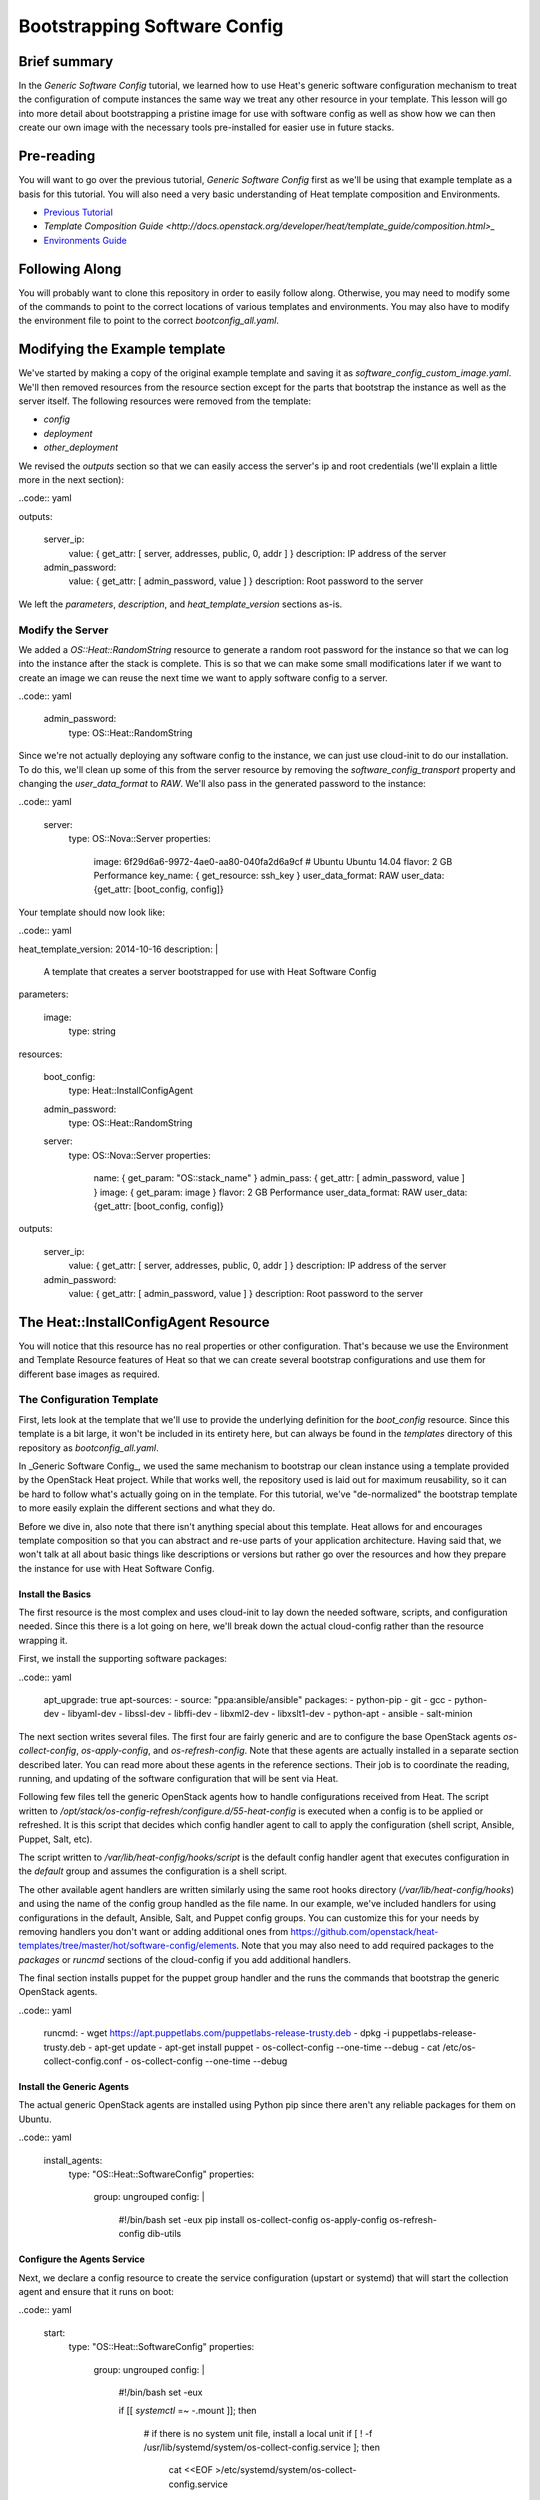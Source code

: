 .. role:: bash(code)
   :language: bash

=============================
Bootstrapping Software Config
=============================

Brief summary
=============

In the *Generic Software Config* tutorial, we learned how to use Heat's generic software
configuration mechanism to treat the configuration of compute instances the same way we
treat any other resource in your template. This lesson will go into more detail about
bootstrapping a pristine image for use with software config as well as show how we can
then create our own image with the necessary tools pre-installed for easier use in
future stacks.

Pre-reading
===========

You will want to go over the previous tutorial, *Generic Software Config* first as we'll
be using that example template as a basis for this tutorial. You will also need a very
basic understanding of Heat template composition and Environments.

- `Previous Tutorial <generic_software_config.rst>`_
- `Template Composition Guide
  <http://docs.openstack.org/developer/heat/template_guide/composition.html>_`
- `Environments Guide <http://docs.openstack.org/developer/heat/template_guide/environment.html>`_

Following Along
===============
You will probably want to clone this repository in order to easily follow along.
Otherwise, you may need to modify some of the commands to point to the correct locations
of various templates and environments. You may also have to modify the environment file
to point to the correct `bootconfig_all.yaml`.

Modifying the Example template
==============================

We've started by making a copy of the original example template and saving it as
`software_config_custom_image.yaml`. We'll then removed resources from the resource
section except for the parts that bootstrap the instance as well as the server itself. The
following resources were removed from the template:

- `config`
- `deployment`
- `other_deployment`

We revised the `outputs` section so that we can easily access the server's ip and root
credentials (we'll explain a little more in the next section):

..code:: yaml

outputs:

  server_ip:
    value: { get_attr: [ server, addresses, public, 0, addr ] }
    description: IP address of the server

  admin_password:
    value: { get_attr: [ admin_password, value ] }
    description: Root password to the server

We left the `parameters`, `description`, and `heat_template_version` sections as-is.

Modify the Server
-----------------

We added a `OS::Heat::RandomString` resource to generate a random root password for the
instance so that we can log into the instance after the stack is complete. This is so that
we can make some small modifications later if we want to create an image we can reuse
the next time we want to apply software config to a server.

..code:: yaml

  admin_password:
    type: OS::Heat::RandomString

Since we're not actually deploying any software config to the instance, we can just use
cloud-init to do our installation. To do this, we'll clean up some of this from the server
resource by removing the `software_config_transport` property and changing the
`user_data_format` to `RAW`. We'll also pass in the generated password to the instance:

..code:: yaml

  server:
    type: OS::Nova::Server
    properties:
      image: 6f29d6a6-9972-4ae0-aa80-040fa2d6a9cf  # Ubuntu Ubuntu 14.04
      flavor: 2 GB Performance
      key_name: { get_resource: ssh_key }
      user_data_format: RAW
      user_data: {get_attr: [boot_config, config]}

Your template should now look like:

..code:: yaml

heat_template_version: 2014-10-16
description: |
  A template that creates a server bootstrapped for use
  with Heat Software Config

parameters:

  image:
    type: string

resources:

  boot_config:
    type: Heat::InstallConfigAgent

  admin_password:
    type: OS::Heat::RandomString

  server:
    type: OS::Nova::Server
    properties:
      name: { get_param: "OS::stack_name" }
      admin_pass: { get_attr: [ admin_password, value ] }
      image: { get_param: image }
      flavor: 2 GB Performance
      user_data_format: RAW
      user_data: {get_attr: [boot_config, config]}

outputs:

  server_ip:
    value: { get_attr: [ server, addresses, public, 0, addr ] }
    description: IP address of the server

  admin_password:
    value: { get_attr: [ admin_password, value ] }
    description: Root password to the server

The Heat::InstallConfigAgent Resource
=====================================

You will notice that this resource has no real properties or other configuration. That's
because we use the Environment and Template Resource features of Heat so that we can
create several bootstrap configurations and use them for different base images as
required.

The Configuration Template
--------------------------

First, lets look at the template that we'll use to provide the underlying definition for
the `boot_config` resource. Since this template is a bit large, it won't be included in
its entirety here, but can always be found in the `templates` directory of this
repository as `bootconfig_all.yaml`.

In _Generic Software Config_, we used the same mechanism to bootstrap our clean instance
using a template provided by the OpenStack Heat project. While that works well, the
repository used is laid out for maximum reusability, so it can be hard to follow what's
actually going on in the template. For this tutorial, we've "de-normalized" the bootstrap
template to more easily explain the different sections and what they do.

Before we dive in, also note that there isn't anything special about this template. Heat
allows for and encourages template composition so that you can abstract and re-use parts
of your application architecture. Having said that, we won't talk at all about basic
things like descriptions or versions but rather go over the resources and how they
prepare the instance for use with Heat Software Config.

Install the Basics
++++++++++++++++++

The first resource is the most complex and uses cloud-init to lay down the needed
software, scripts, and configuration needed. Since this there is a lot going on here,
we'll break down the actual cloud-config rather than the resource wrapping it.

First, we install the supporting software packages:

..code:: yaml

        apt_upgrade: true
        apt-sources:
        - source: "ppa:ansible/ansible"
        packages:
        - python-pip
        - git
        - gcc
        - python-dev
        - libyaml-dev
        - libssl-dev
        - libffi-dev
        - libxml2-dev
        - libxslt1-dev
        - python-apt
        - ansible
        - salt-minion

The next section writes several files. The first four are fairly generic and are to
configure the base OpenStack agents `os-collect-config`, `os-apply-config`, and
`os-refresh-config`. Note that these agents are actually installed in a separate section
described later. You can read more about these agents in the reference sections. Their job
is to coordinate the reading, running, and updating of the software configuration that
will be sent via Heat.

Following few files tell the generic OpenStack agents how to handle configurations
received from Heat. The script written to
`/opt/stack/os-config-refresh/configure.d/55-heat-config` is executed when a config is to
be applied or refreshed. It is this script that decides which config handler agent to call
to apply the configuration (shell script, Ansible, Puppet, Salt, etc).

The script written to `/var/lib/heat-config/hooks/script` is the default config handler
agent that executes configuration in the `default` group and assumes the configuration is
a shell script.

The other available agent handlers are written similarly using the same root hooks
directory (`/var/lib/heat-config/hooks`) and using the name of the config group handled as
the file name. In our example, we've included handlers for using configurations in the
default, Ansible, Salt, and Puppet config groups. You can customize this for your needs by
removing handlers you don't want or adding additional ones from
`<https://github.com/openstack/heat-templates/tree/master/hot/software-config/elements>`_.
Note that you may also need to add required packages to the `packages` or `runcmd`
sections of the cloud-config if you add additional handlers.

The final section installs puppet for the puppet group handler and the runs the commands
that bootstrap the generic OpenStack agents.

..code:: yaml

        runcmd:
        - wget https://apt.puppetlabs.com/puppetlabs-release-trusty.deb
        - dpkg -i puppetlabs-release-trusty.deb
        - apt-get update
        - apt-get install puppet
        - os-collect-config --one-time --debug
        - cat /etc/os-collect-config.conf
        - os-collect-config --one-time --debug

Install the Generic Agents
++++++++++++++++++++++++++

The actual generic OpenStack agents are installed using Python pip since there aren't any
reliable packages for them on Ubuntu.

..code:: yaml

  install_agents:
    type: "OS::Heat::SoftwareConfig"
    properties:
      group: ungrouped
      config: |
        #!/bin/bash
        set -eux
        pip install os-collect-config os-apply-config os-refresh-config dib-utils

Configure the Agents Service
++++++++++++++++++++++++++++

Next, we declare a config resource to create the service configuration (upstart or
systemd) that will start the collection agent and ensure that it runs on boot:

..code:: yaml

  start:
    type: "OS::Heat::SoftwareConfig"
    properties:
      group: ungrouped
      config: |
        #!/bin/bash
        set -eux

        if [[ `systemctl` =~ -\.mount ]]; then

            # if there is no system unit file, install a local unit
            if [ ! -f /usr/lib/systemd/system/os-collect-config.service ]; then

                cat <<EOF >/etc/systemd/system/os-collect-config.service
        [Unit]
        Description=Collect metadata and run hook commands.

        [Service]
        ExecStart=/usr/bin/os-collect-config
        Restart=on-failure

        [Install]
        WantedBy=multi-user.target
        EOF

        cat <<EOF >/etc/os-collect-config.conf
        [DEFAULT]
        command=os-refresh-config
        EOF
            fi

            # enable and start service to poll for deployment changes
            systemctl enable os-collect-config
            systemctl start --no-block os-collect-config
        elif [[ `/sbin/init --version` =~ upstart ]]; then
            if [ ! -f /etc/init/os-collect-config.conf ]; then

                cat <<EOF >/etc/init/os-collect-config.conf
        start on runlevel [2345]
        stop on runlevel [016]
        respawn

        # We're logging to syslog
        console none

        exec os-collect-config  2>&1 | logger -t os-collect-config
        EOF
            fi
            initctl reload-configuration
            service os-collect-config start
        else
            echo "ERROR: only systemd or upstart supported" 1>&2
            exit 1
        fi

Combine and expose the Configs
++++++++++++++++++++++++++++++

Finally, the configurations are all combined into a single multi-part-mime so that they 
can be output as a single file for use in user-data:

..code:: yaml

  install_config_agent:
    type: "OS::Heat::MultipartMime"
    properties:
      parts:
      - config: { get_resource: configure }
      - config: { get_resource: install_agents }
      - config: { get_resource: start }

..code:: yaml

outputs:
  config:
    value: { get_resource: install_config_agent }

The Environment File
--------------------

The environment file that we'll send as part of our `stack-create` call is quite simple:

..code:: yaml

# Installs software-config agents for ubuntu with pip install

parameters:
  image: Ubuntu 14.04 LTS (Trusty Tahr) (PVHVM)

resource_registry:
  "Heat::InstallConfigAgent": bootconfig_all.yaml

This sets the `image` parameter value to "Ubuntu 14.04 LTS (Trusty Tahr) (PVHVM)" and maps
the resource namespace `Heat::InstallConfigAgent` to the template resource we created in
the previous section. If you've used another file name or want to use the one included in
this repository, be sure to change this mapping to point to the appropriate location.

Deploy the Bootstrapped Instance
================================

All that's left to do is deploy the template:

..code:: example

 heat stack-create -f templates/software_config_custom_image.yaml -e templates/bootconfig.all.env.yaml sw_config_base

Wait for the stack to be `CREATE_COMPLETE` an you have a basic vm configured for use
with Heat software config. You can stop here and modify this template to actually deploy
software configurations to your server using `OS::Heat::SoftwareConfig` and
`OS::Heat::SoftwareDeployment` using "clean" images. However, the next section explains
how you can use this bootstrapped instance to create your own image pre-configured for use
with Heat software config. However, future advanced tutorials such as using Heat with
Ansible will make use of this pre-bootstrapped image so you  may want to continue with
the next section anyway.

Custom Image
============

Remove Cloud-Init Artifacts
---------------------------

In order for cloud-init to run on machines booted from our new image, we'll need to
remove some artifacts from the current vm left over from our initial bootstrapping. First,
retrieve the root password from the stack:

..code: example

heat output-show sw_config_base admin_password

Now, log into the server via ssh by issuing the following command:

..code: example

ssh root@$(heat output-show sw_config_base server_ip)

Enter the password you retrieved previously.

Once logged into the server, run the following commands to remove the artifacts created by
cloud-init when it bootstrapped this server:

- :bash:`rm /var/lib/cloud/instance`
- :bash:`rm -rf /var/lib/cloud/instances/*`
- :bash:`rm -rf /var/lib/cloud/data/*`
- :bash:`rm /var/lib/cloud/sem/config_scripts_per_once.once`
- :bash:`rm /var/log/cloud-init.log`
- :bash:`rm /var/log/cloud-init-output.log`

Snapshot Your Bootstrapped Server
---------------------------------

Now we can create an image of our server. First, log into the Reach control panel and
under Orchestration, find the 'sw_config_base` stack. Viewing the details, you should see
the server listed in the `Infrastructure` section. Select that server to view its details.
Under the `Actions` button, select `Create an Image` and name it "Ubuntu 14.04 LTS (HEAT)".

Once this process is complete, you're all done!

Using Your New Image
--------------------

We will make use of this new image in our future tutorials on using Heat software config,
but in short, you can omit using the `Heat::InstallConfigAgent` resource once you have
this image. Instad, set the `image` property of any servers you want to configure this way
to "Ubuntu 14.04 LTS (HEAT)" and the `user_data_format` property to "SOFTWARE_CONFIG" and
it should just work!

Reference documentation
=======================

- `<http://docs.openstack.org/developer/heat/template_guide/openstack.html#OS::Heat::SoftwareConfig][OS::Heat::SoftwareConfig>`_
- `<http://docs.openstack.org/developer/heat/template_guide/openstack.html#OS::Heat::SoftwareDeployment][OS::Heat::SoftwareDeployment>`_
- `<http://docs.openstack.org/developer/heat/template_guide/composition.html>`_
- `<http://docs.openstack.org/developer/heat/template_guide/environment.html>`_
- `<https://github.com/openstack/os-collect-config>`_
- `<https://github.com/openstack/os-refresh-config>`_
- `<https://github.com/openstack/os-apply-config>`_
